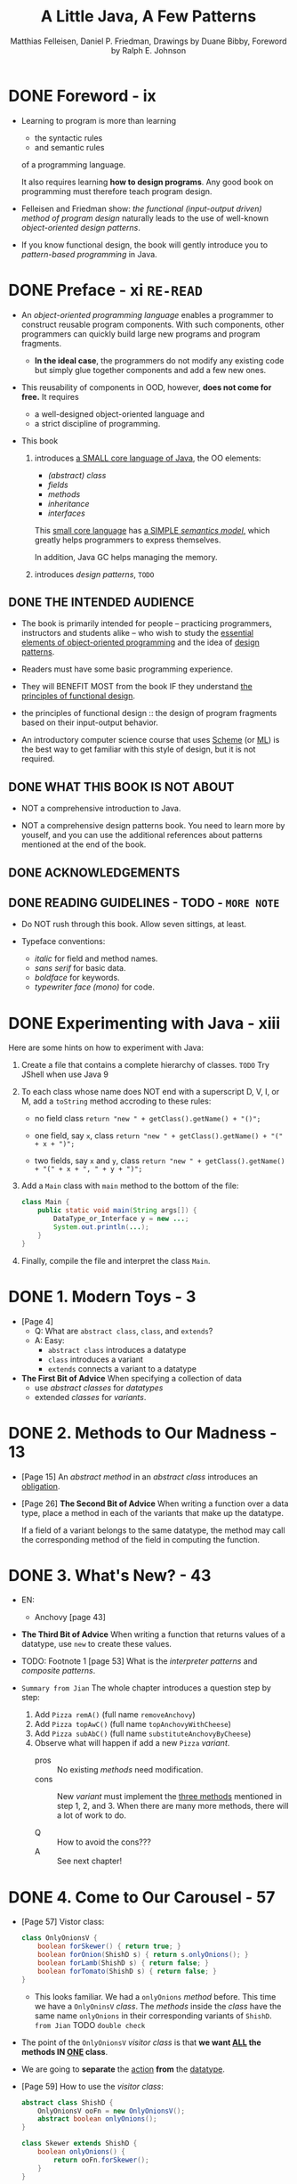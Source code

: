#+TITLE: A Little Java, A Few Patterns
#+VERSION: 1997
#+AUTHOR: Matthias Felleisen, Daniel P. Friedman, Drawings by Duane Bibby, Foreword by Ralph E. Johnson
#+STARTUP: overview
#+STARTUP: entitiespretty
#+STARTUP: indent

* DONE Foreword - ix
CLOSED: [2024-02-26 Mon 17:56]
- Learning to program is more than learning
  * the syntactic rules
  * and semantic rules
  of a programming language.

  It also requires learning *how to design programs*.
  Any good book on programming must therefore teach program design.

- Felleisen and Friedman show:
  /the functional (input-output driven) method of program design/
  naturally leads to the use of well-known
  /object-oriented design patterns/.

- If you know functional design, the book will gently introduce you to
  /pattern-based programming/ in Java.

* DONE Preface - xi =RE-READ=
CLOSED: [2017-10-19 Thu 08:03]
- An /object-oriented programming language/ enables a programmer to construct
  reusable program components. With such components, other programmers can
  quickly build large new programs and program fragments.

  * *In the ideal case*,
    the programmers do not modify any existing code
    but simply glue together components and add a few new ones.

- This reusability of components in OOD, however, *does not come for free.*
  It requires
  * a well-designed object-oriented language and
  * a strict discipline of programming.

- This book
  1. introduces _a SMALL core language of Java_,
     the OO elements:
     * /(abstract) class/
     * /fields/
     * /methods/
     * /inheritance/
     * /interfaces/

     This _small core language_ has _a SIMPLE /semantics model/,_ which greatly
     helps programmers to express themselves.

     In addition, Java GC helps managing the memory.

  2. introduces /design patterns/,
     =TODO=

** DONE THE INTENDED AUDIENCE
CLOSED: [2017-10-19 Thu 07:58]
- The book is primarily intended for people -- practicing programmers,
  instructors and students alike -- who wish to study the _essential elements
  of object-oriented programming_ and the idea of _design patterns_.

- Readers must have some basic programming experience.

- They will BENEFIT MOST from the book
  IF they understand _the principles of functional design_.

- the principles of functional design ::
  the design of program fragments based on their input-output behavior.

- An introductory computer science course that uses _Scheme_ (or _ML_) is the
  best way to get familiar with this style of design, but it is not required.

** DONE WHAT THIS BOOK IS NOT ABOUT
CLOSED: [2017-10-19 Thu 07:58]
- NOT a comprehensive introduction to Java.

- NOT a comprehensive design patterns book.
  You need to learn more by youself, and you can use the additional references
  about patterns mentioned at the end of the book.

** DONE ACKNOWLEDGEMENTS
CLOSED: [2017-10-19 Thu 07:58]
** DONE READING GUIDELINES - TODO - =MORE NOTE=
CLOSED: [2017-10-19 Thu 08:03]
- Do NOT rush through this book.
  Allow seven sittings, at least.

- Typeface conventions:
  * /italic/ for field and method names.
  * /sans serif/ for basic data.
  * /boldface/ for keywords.
  * /typewriter face (mono)/ for code.

* DONE Experimenting with Java - xiii
CLOSED: [2024-02-26 Mon 18:38]
Here are some hints on how to experiment with Java:
1. Create a file that contains a complete hierarchy of classes.
   =TODO= Try JShell when use Java 9

2. To each class whose name does NOT end with a superscript D, V, I, or M, add
   a ~toString~ method accroding to these rules:
   * no field class
     ~return "new " + getClass().getName() + "()";~

   * one field, say ~x~, class
     ~return "new " + getClass().getName() + "(" + x + ")";~

   * two fields, say ~x~ and ~y~, class
     ~return "new " + getClass().getName() + "(" + x + ", " + y + ")";~

3. Add a ~Main~ class with ~main~ method to the bottom of the file:
   #+BEGIN_SRC java
     class Main {
         public static void main(String args[]) {
             DataType_or_Interface y = new ...;
             System.out.println(...);
         }
     }
   #+END_SRC

4. Finally, compile the file and interpret the class ~Main~.

* DONE 1. Modern Toys - 3
CLOSED: [2017-10-19 Thu 09:35]
- [Page 4]
  * Q: What are ~abstract class~, ~class~, and ~extends~?
  * A: Easy:
    + ~abstract class~ introduces a datatype
    + ~class~ introduces a variant
    + ~extends~ connects a variant to a datatype

- *The First Bit of Advice*
  When specifying a collection of data
  * use /abstract classes/ for /datatypes/
  * extended /classes/ for /variants/.

* DONE 2. Methods to Our Madness - 13
CLOSED: [2017-10-19 Thu 10:40]
- [Page 15] An /abstract method/ in an /abstract class/ introduces an
  _obligation_.

- [Page 26] *The Second Bit of Advice*
  When writing a function over a data type, place a method in each of the
  variants that make up the datatype.

  If a field of a variant belongs to the same datatype, the method may call
  the corresponding method of the field in computing the function.

* DONE 3. What's New? - 43
CLOSED: [2019-12-22 Sun 23:59]
- EN:
  * Anchovy [page 43]

- *The Third Bit of Advice*
  When writing a function that returns values of a datatype, use ~new~ to
  create these values.

- TODO: Footnote 1 [page 53]
  What is the /interpreter patterns/ and /composite patterns/.

- =Summary from Jian=
  The whole chapter introduces a question step by step:
  1. Add ~Pizza remA()~ (full name ~removeAnchovy~)
  2. Add ~Pizza topAwC()~ (full name ~topAnchovyWithCheese~)
  3. Add ~Pizza subAbC()~ (full name ~substituteAnchovyByCheese~)
  4. Observe what will happen if add a new ~Pizza~ /variant/.
     * pros :: No existing /methods/ need modification.
     * cons :: New /variant/ must implement the _three methods_ mentioned in
             step 1, 2, and 3. When there are many more methods, there will
             a lot of work to do.

     * Q :: How to avoid the cons???
     * A :: See next chapter!

* DONE 4. Come to Our Carousel - 57
CLOSED: [2019-12-23 Mon 00:59]
- [Page 57] Vistor class:
  #+BEGIN_SRC java
    class OnlyOnionsV {
        boolean forSkewer() { return true; }
        boolean forOnion(ShishD s) { return s.onlyOnions(); }
        boolean forLamb(ShishD s) { return false; }
        boolean forTomato(ShishD s) { return false; }
    }
  #+END_SRC
  * This looks familiar. We had a ~onlyOnions~ /method/ before.
    This time we have a ~OnlyOninsV~ /class/.
      The /methods/ inside the /class/ have the same name ~onlyOnions~ in
    their corresponding variants of ~ShishD~. =from Jian= TODO =double check=

- The point of the ~OnlyOnionsV~ /visitor class/ is that
  *we want _ALL_ the methods IN _ONE_ class*.

- We are going to *separate* the _action_ *from* the _datatype_.

- [Page 59] How to use the /visitor class/:
  #+BEGIN_SRC java
    abstract class ShishD {
        OnlyOnionsV ooFn = new OnlyOnionsV();
        abstract boolean onlyOnions();
    }

    class Skewer extends ShishD {
        boolean onlyOnions() {
            return ooFn.forSkewer();
        }
    }

    class Onion extends ShishD {
        ShishD s;

        Onion(ShishD _s) { s = _s; }

        boolean onlyOnions() {
            return ooFn.forOnion(s);
        }
    }

    class Lamb extends ShishD {
        ShishD s;

        Lamb(ShishD _s) { s = _s; }

        boolean onlyLambs() {
            return ooFn.forLamb(s);
        }
    }

    class Tomato extends ShishD {
        ShishD s;

        Tomato(ShishD _s) { s = _s; }

        boolean onlyTomatos() {
            return ooFn.forTomato(s);
        }
    }
  #+END_SRC

- There is another example to show how simple to create a new /visitor/
  ~IsVegetarian~ -- the work is boring and straightforward.

- *The Fourth Bit of Advice*
  When writing several functions for the same self-referential datatype,
  use /visitor protocols/ so that all methods for a function can be found in a
  single class.

* DONE 5. Objects Are People, Too - 69 - =TODO= NOTE
CLOSED: [2019-12-23 Mon 01:21]

* TODO 6. Boring Protocols - 85
* TODO 7. Oh My! - 99
* TODO 8. Like Father, Like Son - 117
* TODO 9. Be a Good Visitor - 139
* TODO 10. The State of Things to Come - 161
* TODO Commencement - 177
* TODO Index - 178
